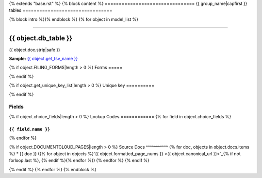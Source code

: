 {% extends "base.rst" %}
{% block content %}
================================
{{ group_name|capfirst }} tables
================================

{% block intro %}{% endblock %}
{% for object in model_list %}

------------

*********************
{{ object.db_table }}
*********************

{{ object.doc.strip|safe }}

**Sample:** `{{ object.get_tsv_name }} <https://github.com/california-civic-data-coalition/django-calaccess-raw-data/blob/master/example/test-data/tsv/{{ object.get_tsv_name }}>`_

.. raw:: html

    <iframe src="http://raw.githubusercontent.com/california-civic-data-coalition/django-calaccess-raw-data/master/example/test-data/tsv/CVR_SO_CD.TSV"></iframe>

{% if object.FILING_FORMS|length > 0 %}
Forms
=====

.. raw:: html

    <div class="wy-table-responsive">
    <table border="1" class="docutils">
    <tbody valign="top">
        {% for form, sections in object.get_filing_forms_w_sections %}
        <tr>
            <td>
                <a href="../filingforms/{{ form.group|lower }}_forms.html#{{ form.type_and_num|slugify }}">{{ form.type_and_num|safe }}</a>:
                {{ form.title|safe }}
            </td>
        </tr>
        {% for section in sections %}
        <tr>
            <td>- {{ section.title|safe }}</td>
        </tr>
        {% endfor %}
        {% endfor %}
    </tbody>
    </table>
{% endif %}

{% if object.get_unique_key_list|length > 0 %}
Unique key
==========

.. raw:: html

    <div class="wy-table-responsive">
    <table border="1" class="docutils">
    <tbody valign="top">
        <tr>
        {% for field in object.get_unique_key_list %}
            <td><code>{{ field }}</code></td>
        {% endfor %}
        </tr>
    </tbody>
    </table>
{% endif %}

Fields
======

.. raw:: html

    <div class="wy-table-responsive">
    <table border="1" class="docutils">
    <thead valign="bottom">
        <tr>
            <th class="head">Name</th>
            <th class="head">Type</th>
            <th class="head">Unique key</th>
            <th class="head">Definition</th>
        </tr>
    </thead>
    <tbody valign="top">
    {% for field in object.get_field_list %}
    {% if field.name != "id" %}
        <tr>
            <td><code>{{ field.db_column }}</code></td>
            <td>{{ field.description }}</td>
            <td>{% if field.is_unique_key %}Yes{% else %}No{% endif %}</td>
            <td>{{ field.definition|capfirst }}</td>
        </tr>
    {% endif %}
    {% endfor %}
    </tbody>
    </table>
    </div>

{% if object.choice_fields|length > 0 %}
Lookup Codes
============
{% for field in object.choice_fields %}

``{{ field.name }}``
--------------------

.. raw:: html

    <div class="wy-table-responsive">
        <table border="1" class="docutils">
        <thead valign="bottom">
            <tr>
                <th class="head">Code</th>
                <th class="head">Definition</th>
            </tr>
        </thead>
        <tbody valign="top">
        {% for choice in field.choices %}
            <tr>
                <td><code>{{ choice.0 }}</code></td>
                <td>{{ choice.1 }}</td>
            </tr>
        {% endfor %}
        </tbody>
        {% if field.documentcloud_pages|length > 0%}
        <tfoot class="footnote">
        <tr>
        <td colspan=2>
           <small>
            Sources:
                {% for doc, objects in field.docs.items %} {{ doc }} ({% for object in objects %}<a class="reference external image-reference" href="{{ object.canonical_url }}">{{ object.formatted_page_nums }}</a>{% if not forloop.last %}, {% endif %}{% endfor %}){% if not forloop.last %}, {% endif %}{% endfor %}
            </small>
        </td>
        </tr>
        </tfoot>
        {% endif %}
        </table>
    </div>
{% endfor %}

{% if object.DOCUMENTCLOUD_PAGES|length > 0 %}
Source Docs
^^^^^^^^^^^
{% for doc, objects in object.docs.items %}
* {{ doc }} ({% for object in objects %}`{{ object.formatted_page_nums }} <{{ object.canonical_url }}>`_{% if not forloop.last %}, {% endif %}{% endfor %})
{% endfor %}
{% endif %}

{% endif %}
{% endfor %}
{% endblock %}
